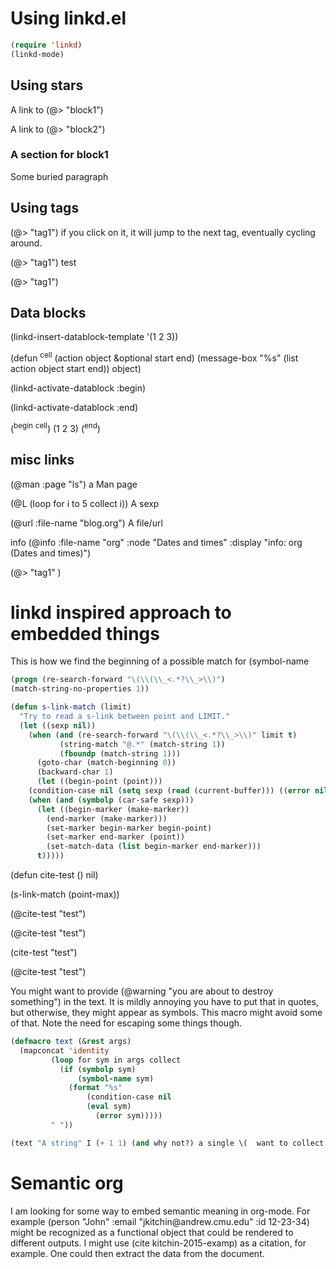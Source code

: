 * Using linkd.el

#+BEGIN_SRC emacs-lisp
(require 'linkd)
(linkd-mode)
#+END_SRC

#+RESULTS:
: t

** Using stars

A link to (@> "block1") 

A link to (@> "block2")


*** A section for block1
# (@* "block1")


# (@* "block2")
Some buried paragraph



** Using tags

(@> "tag1") if you click on it, it will jump to the next tag, eventually cycling around.

 (@> "tag1") test

(@> "tag1")

** Data blocks

(linkd-insert-datablock-template '(1 2 3))

(defun ^cell (action object &optional start end) (message-box "%s" (list action object start end)) object)

(linkd-activate-datablock :begin)

(linkd-activate-datablock :end)

(^begin ^cell)
(1 2 3)
(^end)

** misc links

(@man :page "ls") a Man page

(@L (loop for i to 5 collect i)) A sexp

(@url :file-name "blog.org")    A file/url

info (@info :file-name "org" :node "Dates and times" :display "info: org (Dates and times)")




(@> "tag1"  )


* linkd inspired approach to embedded things

This is how we find the beginning of a possible match for (symbol-name
#+BEGIN_SRC emacs-lisp
(progn (re-search-forward "\(\\(\\_<.*?\\_>\\)")
(match-string-no-properties 1))
#+END_SRC





#+BEGIN_SRC emacs-lisp
(defun s-link-match (limit)
  "Try to read a s-link between point and LIMIT."
  (let ((sexp nil))
    (when (and (re-search-forward "\(\\(\\_<.*?\\_>\\)" limit t)
	       (string-match "@.*" (match-string 1))
	       (fboundp (match-string 1)))
      (goto-char (match-beginning 0))
      (backward-char 1)
      (let ((begin-point (point)))
	(condition-case nil (setq sexp (read (current-buffer))) ((error nil)))
	(when (and (symbolp (car-safe sexp)))
	  (let ((begin-marker (make-marker))
		(end-marker (make-marker)))
	    (set-marker begin-marker begin-point)
	    (set-marker end-marker (point))
	    (set-match-data (list begin-marker end-marker)))
	  t)))))
#+END_SRC

(defun cite-test () nil)

(s-link-match (point-max))

(@cite-test 
"test")  

(@cite-test 
"test")  

(cite-test "test")  

(@cite-test 
"test")  

You might want to provide (@warning "you are about to destroy something") in the text. It is mildly annoying you have to put that in quotes, but otherwise, they might appear as symbols. This macro might avoid some of that. Note the need for escaping some things though.

#+BEGIN_SRC emacs-lisp
(defmacro text (&rest args)
  (mapconcat 'identity
	     (loop for sym in args collect
		   (if (symbolp sym)
		       (symbol-name sym)
		     (format "%s"
			     (condition-case nil
				 (eval sym)
			       (error sym)))))
	     " "))

(text "A string" I (+ 1 1) (and why not?) a single \(  want to collect.) 
#+END_SRC

#+RESULTS:
: A string I 2 (and why not?) a single ( want to collect.



* Semantic org

I am looking for some way to embed semantic meaning in org-mode. For example (person "John" :email "jkitchin@andrew.cmu.edu" :id 12-23-34) might be recognized as a functional object that could be rendered to different outputs. I might use (cite kitchin-2015-examp) as a citation, for example. One could then extract the data from the document. 
